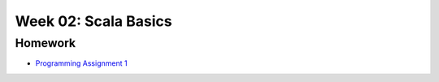 .. -*- mode: rst -*-

Week 02: Scala Basics
=====================



Homework
--------

* `Programming Assignment 1 <_static/resources/programming-01.pdf>`_
